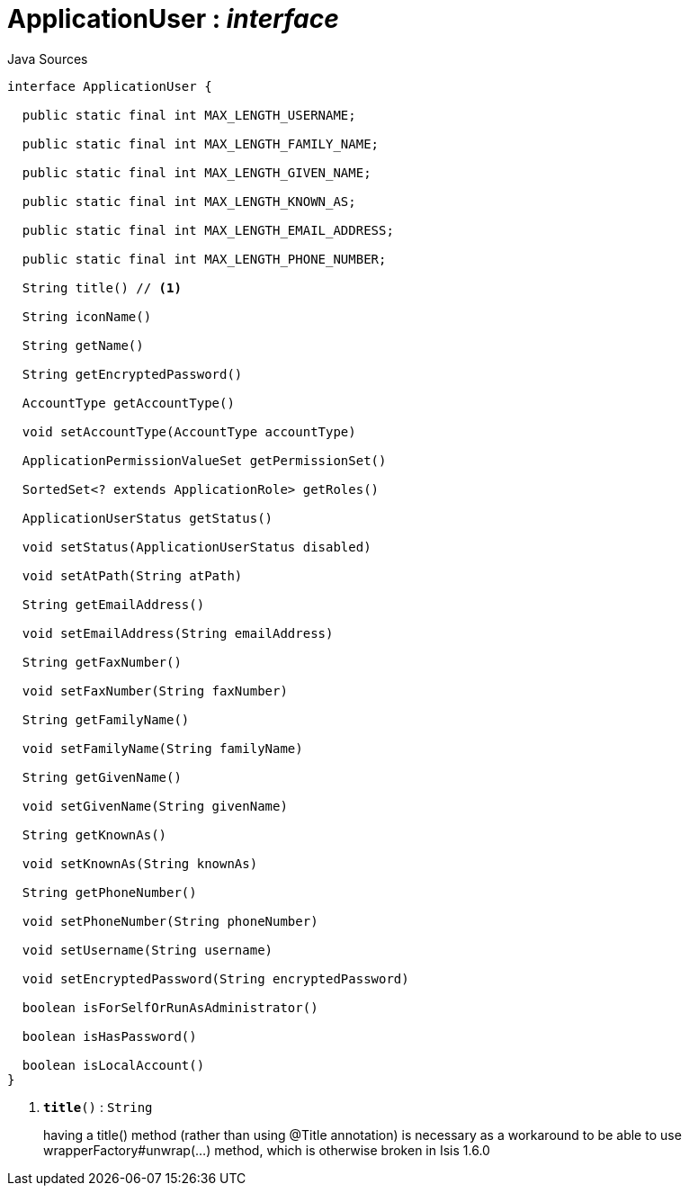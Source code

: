 = ApplicationUser : _interface_
:Notice: Licensed to the Apache Software Foundation (ASF) under one or more contributor license agreements. See the NOTICE file distributed with this work for additional information regarding copyright ownership. The ASF licenses this file to you under the Apache License, Version 2.0 (the "License"); you may not use this file except in compliance with the License. You may obtain a copy of the License at. http://www.apache.org/licenses/LICENSE-2.0 . Unless required by applicable law or agreed to in writing, software distributed under the License is distributed on an "AS IS" BASIS, WITHOUT WARRANTIES OR  CONDITIONS OF ANY KIND, either express or implied. See the License for the specific language governing permissions and limitations under the License.

.Java Sources
[source,java]
----
interface ApplicationUser {

  public static final int MAX_LENGTH_USERNAME;

  public static final int MAX_LENGTH_FAMILY_NAME;

  public static final int MAX_LENGTH_GIVEN_NAME;

  public static final int MAX_LENGTH_KNOWN_AS;

  public static final int MAX_LENGTH_EMAIL_ADDRESS;

  public static final int MAX_LENGTH_PHONE_NUMBER;

  String title() // <.>

  String iconName()

  String getName()

  String getEncryptedPassword()

  AccountType getAccountType()

  void setAccountType(AccountType accountType)

  ApplicationPermissionValueSet getPermissionSet()

  SortedSet<? extends ApplicationRole> getRoles()

  ApplicationUserStatus getStatus()

  void setStatus(ApplicationUserStatus disabled)

  void setAtPath(String atPath)

  String getEmailAddress()

  void setEmailAddress(String emailAddress)

  String getFaxNumber()

  void setFaxNumber(String faxNumber)

  String getFamilyName()

  void setFamilyName(String familyName)

  String getGivenName()

  void setGivenName(String givenName)

  String getKnownAs()

  void setKnownAs(String knownAs)

  String getPhoneNumber()

  void setPhoneNumber(String phoneNumber)

  void setUsername(String username)

  void setEncryptedPassword(String encryptedPassword)

  boolean isForSelfOrRunAsAdministrator()

  boolean isHasPassword()

  boolean isLocalAccount()
}
----

<.> `[teal]#*title*#()` : `String`
+
--
having a title() method (rather than using @Title annotation) is necessary as a workaround to be able to use wrapperFactory#unwrap(...) method, which is otherwise broken in Isis 1.6.0
--


